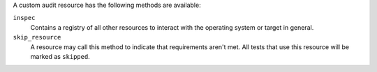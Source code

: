 .. The contents of this file may be included in multiple topics (using the includes directive).
.. The contents of this file should be modified in a way that preserves its ability to appear in multiple topics.


A custom audit resource has the following methods are available:

``inspec``
   Contains a registry of all other resources to interact with the operating system or target in general.

``skip_resource``
   A resource may call this method to indicate that requirements aren't met. All tests that use this resource will be marked as ``skipped``.
